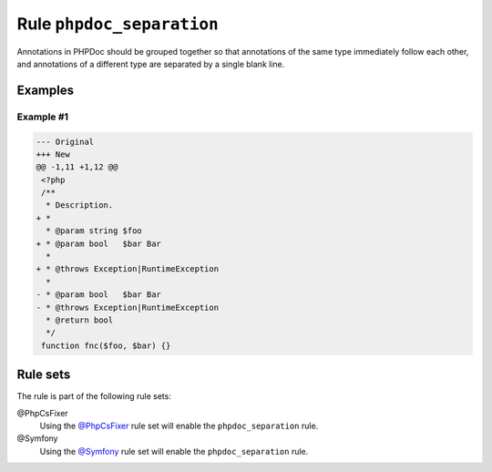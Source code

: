 ==========================
Rule ``phpdoc_separation``
==========================

Annotations in PHPDoc should be grouped together so that annotations of the same
type immediately follow each other, and annotations of a different type are
separated by a single blank line.

Examples
--------

Example #1
~~~~~~~~~~

.. code-block:: diff

   --- Original
   +++ New
   @@ -1,11 +1,12 @@
    <?php
    /**
     * Description.
   + *
     * @param string $foo
   + * @param bool   $bar Bar
     *
   + * @throws Exception|RuntimeException
     *
   - * @param bool   $bar Bar
   - * @throws Exception|RuntimeException
     * @return bool
     */
    function fnc($foo, $bar) {}

Rule sets
---------

The rule is part of the following rule sets:

@PhpCsFixer
  Using the `@PhpCsFixer <./../../ruleSets/PhpCsFixer.rst>`_ rule set will enable the ``phpdoc_separation`` rule.

@Symfony
  Using the `@Symfony <./../../ruleSets/Symfony.rst>`_ rule set will enable the ``phpdoc_separation`` rule.
